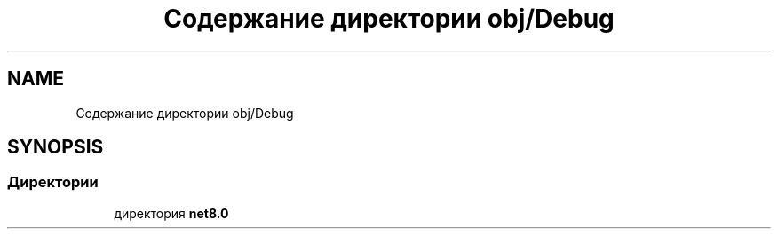 .TH "Содержание директории obj/Debug" 3 "Version 1.0" "MihStatLibrary" \" -*- nroff -*-
.ad l
.nh
.SH NAME
Содержание директории obj/Debug
.SH SYNOPSIS
.br
.PP
.SS "Директории"

.in +1c
.ti -1c
.RI "директория \fBnet8\&.0\fP"
.br
.in -1c
